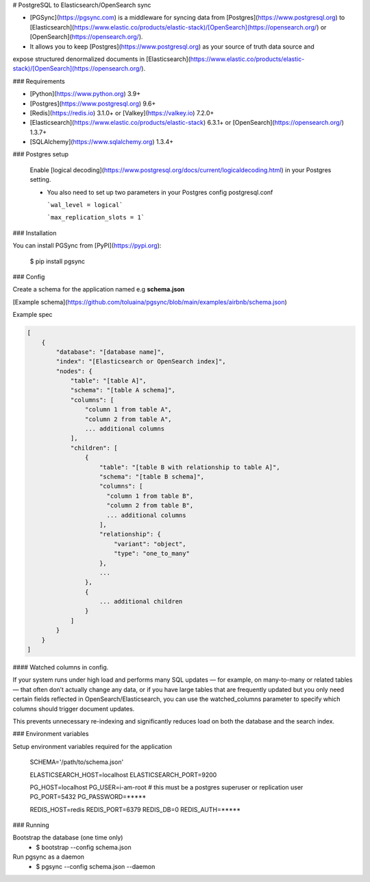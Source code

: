 # PostgreSQL to Elasticsearch/OpenSearch sync


- [PGSync](https://pgsync.com) is a middleware for syncing data from [Postgres](https://www.postgresql.org) to [Elasticsearch](https://www.elastic.co/products/elastic-stack)/[OpenSearch](https://opensearch.org/) or [OpenSearch](https://opensearch.org/).
- It allows you to keep [Postgres](https://www.postgresql.org) as your source of truth data source and
expose structured denormalized documents in [Elasticsearch](https://www.elastic.co/products/elastic-stack)/[OpenSearch](https://opensearch.org/).


### Requirements

- [Python](https://www.python.org) 3.9+
- [Postgres](https://www.postgresql.org) 9.6+
- [Redis](https://redis.io) 3.1.0+ or [Valkey](https://valkey.io) 7.2.0+
- [Elasticsearch](https://www.elastic.co/products/elastic-stack) 6.3.1+ or [OpenSearch](https://opensearch.org/) 1.3.7+
- [SQLAlchemy](https://www.sqlalchemy.org) 1.3.4+

### Postgres setup
  
  Enable [logical decoding](https://www.postgresql.org/docs/current/logicaldecoding.html) in your 
  Postgres setting.

  - You also need to set up two parameters in your Postgres config postgresql.conf

    ```wal_level = logical```

    ```max_replication_slots = 1```

### Installation

You can install PGSync from [PyPI](https://pypi.org):

    $ pip install pgsync

### Config

Create a schema for the application named e.g **schema.json**

[Example schema](https://github.com/toluaina/pgsync/blob/main/examples/airbnb/schema.json)

Example spec

.. code-block::

    [
        {
            "database": "[database name]",
            "index": "[Elasticsearch or OpenSearch index]",
            "nodes": {
                "table": "[table A]",
                "schema": "[table A schema]",
                "columns": [
                    "column 1 from table A",
                    "column 2 from table A",
                    ... additional columns
                ],
                "children": [
                    {
                        "table": "[table B with relationship to table A]",
                        "schema": "[table B schema]",
                        "columns": [
                          "column 1 from table B",
                          "column 2 from table B",
                          ... additional columns
                        ],
                        "relationship": {
                            "variant": "object",
                            "type": "one_to_many"
                        },
                        ...
                    },
                    {
                        ... additional children
                    }
                ]
            }
        }
    ]

#### Watched columns in config.

If your system runs under high load and performs many SQL updates — for example, on many-to-many or related tables — that often don’t actually change any data, or if you have large tables that are frequently updated but you only need certain fields reflected in OpenSearch/Elasticsearch,
you can use the watched_columns parameter to specify which columns should trigger document updates.

This prevents unnecessary re-indexing and significantly reduces load on both the database and the search index.

.. code-block::
    {
        "database": "[database name]",
        "index": "[Elasticsearch or OpenSearch index]",
        "nodes": {
            "table": "[table A]",
            "schema": "[table A schema]",
            "columns": [
                "column 1 from table A",
                "column 2 from table A",
                ],
            "watched_columns": [
                "column 1 from table A",
                "column 2 from table A",
                ],



### Environment variables

Setup environment variables required for the application

    SCHEMA='/path/to/schema.json'

    ELASTICSEARCH_HOST=localhost
    ELASTICSEARCH_PORT=9200

    PG_HOST=localhost
    PG_USER=i-am-root # this must be a postgres superuser or replication user
    PG_PORT=5432
    PG_PASSWORD=*****

    REDIS_HOST=redis
    REDIS_PORT=6379
    REDIS_DB=0
    REDIS_AUTH=*****


### Running

Bootstrap the database (one time only)
  - $ bootstrap --config schema.json

Run pgsync as a daemon
  - $ pgsync --config schema.json --daemon
